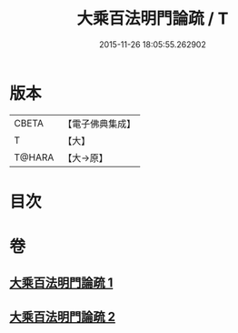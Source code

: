 #+TITLE: 大乘百法明門論疏 / T
#+DATE: 2015-11-26 18:05:55.262902
* 版本
 |     CBETA|【電子佛典集成】|
 |         T|【大】     |
 |    T@HARA|【大→原】   |

* 目次
* 卷
** [[file:KR6n0098_001.txt][大乘百法明門論疏 1]]
** [[file:KR6n0098_002.txt][大乘百法明門論疏 2]]
